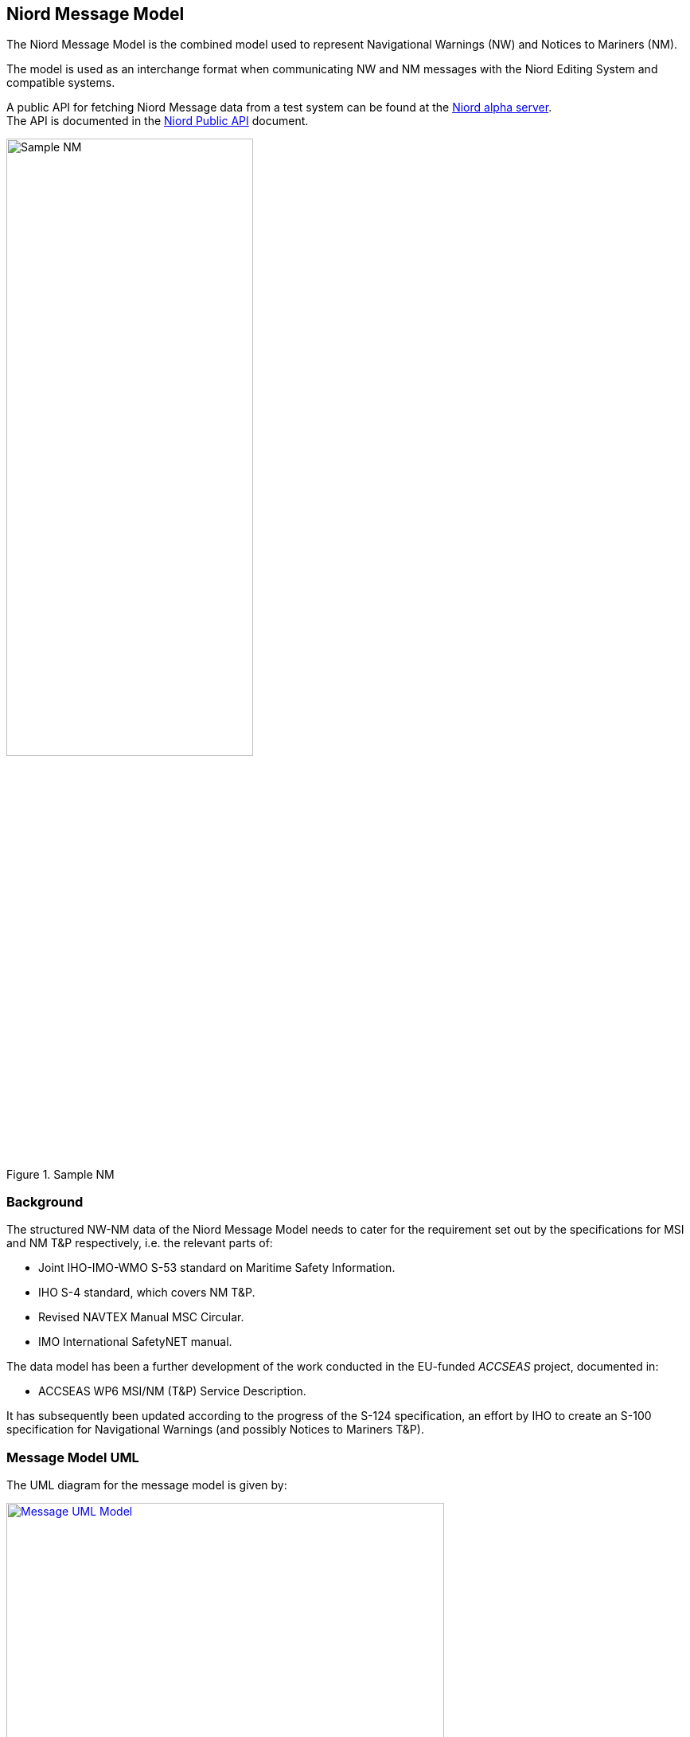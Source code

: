 == Niord Message Model
The Niord Message Model is the combined model used to represent Navigational Warnings (NW)
and Notices to Mariners (NM).

The model is used as an interchange format when communicating NW and NM messages with the Niord Editing System
and compatible systems.

A public API for fetching Niord Message data from a test system can be found at the
https://niord.e-navigation.net/api.html#/messages[Niord alpha server^]. +
The API is documented in the link:../public-api/api.html[Niord Public API] document.

[[img-sample-nm]]
.Sample NM
image::Sample-NM.png[Sample NM, 60%, 60%]

=== Background
The structured NW-NM data of the Niord Message Model needs to cater for the requirement set out by the
specifications for MSI and NM T&P respectively, i.e. the relevant parts of:

* Joint IHO-IMO-WMO S-53 standard on Maritime Safety Information.
* IHO S-4 standard, which covers NM T&P.
* Revised NAVTEX Manual MSC Circular.
* IMO International SafetyNET manual.

The data model has been a further development of the work conducted in the EU-funded _ACCSEAS_ project, documented in:

* ACCSEAS WP6 MSI/NM (T&P) Service Description.

It has subsequently been updated according to the progress of the S-124 specification, an effort by IHO to
create an S-100 specification for Navigational Warnings (and possibly Notices to Mariners T&P).

=== Message Model UML
The UML diagram for the message model is given by:

[[img-message-uml]]
.Message UML Model
image::Message-Class-Diagram.png[Message UML Model, 80%, 80%, link="{imagesdir}/Message-Class-Diagram.png"]

The diagram uses the following colour codes:

* Light-gray background: Used for enumerations.
* Light-yellow background: Used for localized description entities - see _Design Pattern_ section below.
* Light-green background: The _GeoJSON_ model is detailed in the next chapter.

The use of aggregation vs composition connectors above is mostly academic, since the UML is not a
database model but merely an interchange format. However, the aggregation connector is used to signal
that the associated entity represents base data in the producing system, and is not tied to the
life cycle of the Message.

=== Design Patterns
The overarching idea has been to generalize the constituent parts and fields of NW and NM T&P messages,
and make the format both backwards compatible and future-proof by e.g. adding support for:

* *Multi-language support.* All messages must be localizable to any number of languages, including the base data
they reference (e.g. areas). The pattern adopted to support this, is to let all classes with localizable
attributes (such as Message) have an associated list of description entities (MessageDesc) which contains an
ISO 639-1 language code and the localizable fields. The description entities are yellow in the UML diagram below.
* *Rich text support.* NM’s in particular, can contain a rich layout containing features such as tables,
links, embedded pictograms, etc. By supporting HTML descriptions this can be accommodated.
* *New identifier format.* The S-4 and S-53 standards loosely specifies a numbering scheme for NWs and NMs.
However, the numbering scheme does not guarantee uniqueness in a combined NW-NM model, let alone a system
that may contain messages from multiple authorities. Thus, the NW-NM data model introduces the generalized
concept of message series used to group messages by.
* *Base data.* Part of a combined NW-NM model is to define a relationship between messages and base data
such as charts, categories and areas. Previous proposals have opted for rigid solutions with a fixed number
of area and category levels, and with enumerated category values.

The remainder of the chapter will detail the individual classes.

=== Message Model Classes
The remainder of the chapter will detail the individual classes.

==== MessageSeries
According to IHO, NW and NM messages must be numbered. For NW, it is e.g. mandated that:

[quote]
Navigational warnings in each series should be consecutively numbered throughout the calendar year,
commencing with 1/YY at 0000 UTC on 1 January.

The numbering scheme does not guarantee uniqueness in a combined NW-NM model, let alone a system
that may contain messages from multiple countries and authorities.
Thus, message series have been introduced in the NW-NM data model to group messages as appropriate.
A country may e.g. have separate message series for NW and NM. However, they may also introduce
separate message series to allow, say, local harbour authorities to maintain their own message series
for local NWs, or, as is the case with Canada, divide the country into five regions, each with their
own message series.

[cols="20,20,60",options="header"]
|===
|Attribute Name|Type|Description

|seriesId|String|The ID of the message series in the implementing system. Should be globally unique.

|mainType|MainType|Either NW or NM.
|===

==== Chart
A message can be assigned a list of charts. The charts are maintained administratively as base data
in the producing system.

[cols="20,20,60",options="header"]
|===
|Attribute Name|Type|Description

|chartNumber|String|Mandatory regional chart number (and identifier).

|internationalNumber|String|Optional international chart number.
|===

==== Area
Existing IHO standards for NW and NM both provide support for specifying multiple area levels
(_general area_ and _locality_ for NW; _general region_, _sub-region_ and _specific location_ for NMs).

However, in the NW-NM system, this has been generalized, and areas are administratively maintained
in a hierarchical area tree (with each area having a localized name) of arbitrary depth.
A message can be assigned a list of these areas, and by implication, the parent areas of the selected area.

Additionally, a message can be assigned a localized textual _vicinity_ description
(part of the <<MessageDesc>> class), for detailed location information not defined in the area tree.

[cols="20,20,60",options="header"]
|===
|Attribute Name|Type|Description

|id|Int|Internal system ID of the area
|mrn|String|Optionally, an area may be assigned a globally unique MRN (maritime resource name). +
Adopting MRNs for areas would make interchange of message data between two NW-NM systems more robust.

|parent|Area|Non-root areas will reference their parent areas, and thus allow clients to e.g. group and sort
messages by areas +
Example: Randers Havn -> Kattegat -> Danmark

|descs|AreaDesc[]|The list of localizable attributes for an area. See <<AreaDesc>>
|===

TIP: Whereas clients may use message areas for e.g. grouping or filtering messages, there is no
reason to render the areas for the end user. The areas of a message will often be part of the message title already.

==== AreaDesc
The AreaDesc class contains the list of localizable attributes for an area.

[cols="20,20,60",options="header"]
|===
|Attribute Name|Type|Description

|lang|String|The ISO 639-1 language code.

|name|String|The localized name of an area.
|===

==== Category
Categories are administratively maintained in a hierarchical category tree (with each category having
a localized name) of arbitrary depth. A message can be assigned a list of these categories,
and by implication, the parent categories of a selected category.

At the top level, the categories will have entries such as _Aids to Navigation_, _Drifting Objects_,
_Obstruction_, etc., which is the categorization used in the IHO standards. The sub-categories will
represent the types of hazard relevant to the parent category. Examples of category lineages (top-down):

* AtoN -> Floating AtoN -> Buoy -> Buoy Established
* AtoN -> Light -> Light Unlit
* Obstruction -> Diving Operation

[cols="20,20,60",options="header"]
|===
|Attribute Name|Type|Description

|id|Int|Internal system ID of the category

|mrn|String|Optionally, a category may be assigned a globally unique MRN (maritime resource name).
Adopting MRNs for categories would make interchange of message data between two NW-NM systems more robust.

|parent|Category|Non-root category will reference their parent categories.

|descs|CategoryDesc[]|The list of localizable attributes for a category. See <<CategoryDesc>>.
|===

TIP: The main purpose of categories is to allow for client filter and customized portrayal.
There is no reason to render the categories separately for the end user.

==== CategoryDesc
The _CategoryDesc_ class contains the list of localizable attributes for a category.

[cols="20,20,60",options="header"]
|===
|Attribute Name|Type|Description

|lang|String|The ISO 639-1 language code.

|name|String|The localized name of a category.
|===

==== Reference
The Reference class provides a typed, weak reference to another message.

[cols="20,20,60",options="header"]
|===
|Attribute Name|Type|Description

|messageId|String|An identifier of the referenced message. If the messageId is recognized to be a
_short-ID_ of another message, it can e.g. be used to hyperlink to that message.
However there are no requirements as to the format of the message ID.

|type|ReferenceType|The type of the reference. One of the values "reference", "repetition",
"repetition_new_time", "cancellation" or "update".

|descs|ReferenceDesc[]|The list of localizable attributes for a Reference. See <<ReferenceDesc>>.
|===

==== ReferenceDesc
The _ReferenceDesc_ class contains the list of localizable attributes for a reference.

[cols="20,20,60",options="header"]
|===
|Attribute Name|Type|Description

|lang|String|The ISO 639-1 language code.

|description|String|The localized description of a reference.
|===

==== Attachment
Messages can be associated with a list of attachments, such as images, PDF-files, etc. The physical
attachment files will reside in a public repository on the producing system.

[cols="20,20,60",options="header"]
|===
|Attribute Name|Type|Description

|type|String|The content type of the attachment file, such as "image/png".

|path|String|The URL path to the attachment file in the producing system.

|fileName|String|The file name of the attachment

|fileSize|Long|The size of the attachment in bytes

|display|AttachmentDisplayType|If defined, this flag can be used to signal how the editor intended
for the (image or video) attachment to be displayed when rendering the message for the end user.

"above" and "below" signals that the attachment should be displayed above, respectively below,
the message details. "separate_page" signals that the attachment should be displayed on a separate page
if rendered in paged media, such as a PDF file.

|width|String|The width to use when displaying the (image or video) attachment. The width must include
the type (i.e. _em, px, %, cm, mm, in, pt_ or _pc_). If the _height_ attribute is left
unspecified, the attachment should be scaled proportionally.

|height|String|The height to use when displaying the (image or video) attachment. The height must include
the type (i.e. _em, px, %, cm, mm, in, pt_ or _pc_). If the _width_ attribute is left
unspecified, the attachment should be scaled proportionally.

|descs|AttachmentDesc[]|The list of localizable attributes for an Attachment. See <<AttachmentDesc>>.
|===

TIP: If the client wish to work in offline mode, it should download all
attachments locally, and rewrite attachment paths accordingly. Also, since attachments may be
embedded as images or links in the HTML of the message part details field (see <<MessagePartDesc>>),
this field should be rewritten as well.

==== AttachmentDesc
The _AttachmentDesc_ class contains the list of localizable attributes for an attachment.

[cols="20,20,60",options="header"]
|===
|Attribute Name|Type|Description

|lang|String|The ISO 639-1 language code.

|caption|String|A localized caption to display for the attachment.
|===

==== DateInterval
A message part will have an associated list of (possibly open-ended) event date intervals.
This defines the period of time for which the hazard described by the message part applies.

[cols="20,20,60",options="header"]
|===
|Attribute Name|Type|Description

|allDay|Boolean|If the _allDay_ flag is set, the fromDate/toDate attributes should be treated as dates
without a time-part by the producing system.

|fromDate|DateTime|The start date-time of a date interval.

|toDate|DateTime|An optional end date-time of a date interval.
|===

TIP: Clients may use event dates for filtering messages (e.g. filter for relevance in route planning).
However, the client should not render the event dates for the end user, since a textual representation
of the dates should be included in the message part details (see <<MessagePartDesc>>).

==== MessagePart
A message defines an ordered list of _message parts_, which can be thought of as sub-stories.
Conceptually, each message part defines the time, positions, key subject and description of the hazard or event
that the story pertains to.

[cols="20,20,60",options="header"]
|===
|Attribute Name|Type|Description

|indexNo|Int|Specified the ascending index of the message part within the message

|type|MessagePartType|May be used by the client to tag the message tag details with a type. Valid types
are "details", "time", "positions", "note", "prohibition" and "signals".

|geometry|GeoJSON|The positions of the message part. The GeoJSON type is treated in details in the
<<Niord GeoJSON Model>> chapter.

In practice, Niord will always return a _FeatureCollection_ GeoJSON entity.

|eventDates|DateTime[]|The list of event dates for which the message part hazard pertains. The list
should not be rendered for the end user by the client, but may be used for computations.

|descs|MessagePartDesc[]|The list of localizable attributes for a MessagePart. See <<MessagePartDesc>>.
|===

==== MessagePartDesc
The _MessagePartDesc_ class contains the list of localizable attributes for a message part.

[cols="20,20,60",options="header"]
|===
|Attribute Name|Type|Description

|lang|String|The ISO 639-1 language code.

|subject|String|The key subject of the hazard or event that the message part pertains to.

|details|String|A detailed description of the hazard or event that the message part pertains to.

The type of the _details_ field is mandated to be HTML, and thus allows for fairly advanced layout
and typography, and may contain elements such as tables, links, images, etc.
|===

==== Message
The _Message_ class represents a complete _Navigational Warning_ (NW) or _Notices to Mariners_ (NM)
nautical information message.

It has been a deliberate choice to let NWs and NMs share the same _Message_ class, rather than having
a separate sub-class for each type.
The main rationale for this is that NWs and NMs T&P are expected to converge in the future, once promulgation
is handled completely via electronic means.

[cols="20,20,60",options="header"]
|===
|Attribute Name|Type|Description

|id|Int|Internal system ID of the message

|created|DateTime|The timestamp the message was created in the system.

|updated|DateTime|The timestamp the message was last updated in the system.

|messageSeries|MessageSeries|The message series of the message. See <<MessageSeries>> section.

|number|Int|The sequence number of a published message. See <<MessageSeries>> section.

|shortId|String|The short-ID of a published message. See <<MessageSeries>> section.

|mainType|MainType|The main type of the message, either NW or NM.

In reality this attribute is redundant, since the main type is also defined by the associated message series,
and may be implied by the message type. It is included for convenience.

|type|Type|The sub-type of the message. One of "permanent_notice", "temporary_notice", "preliminary_notice",
"miscellaneous_notice", "coastal_warning", "subarea_warning", "navarea_warning" or "local_warning".

|status|Status|The status of the message. One of "draft", "verified", "published", "expired", "cancelled"
or "deleted".

|areas|Area[]|A list of the areas of a message. See <<Area>> section.

|categories|Category[]|A list of the categories of a message. See <<Category>> section.

|charts|Chart[]|A list of the charts of a message. See <<Chart>> section.

|horizontalDatum|String|The horizontal datum for the message. If unspecified, assume WGS-84.

|publishDateFrom|DateTime|The timestamp for when the message was published – or should be published.

|publishDateTo|DateTime|The timestamp for when the message was cancelled – or should be expired.

|references|Reference[]|A list of message references. See <<Reference>> section.

|originalInformation|Boolean|If the message is based on original information or not.

|parts|MessagePart[]|The list of message parts of the message. See <<MessagePart>> section.

|descs|MessageDesc[]|The list of localizable attributes for a Message. See <<MessageDesc>> section.

|attachments|Attachment[]|The list of message attachments of the message. See <<Attachment>> section.
|===

==== MessageDesc
The _MessageDesc_ class contains the list of localizable attributes for a message.

[cols="20,20,60",options="header"]
|===
|Attribute Name|Type|Description

|lang|String|The ISO 639-1 language code.

|title|String|A complete title line to show for a message. Typically composed by concatenating the
area lineage, vicinity and subject of each message part.

Example: "Denmark. The North Sea. Hanstholm SW. AIS buoyage established."

|vicinity|String|May be used for localized arbitrary area information not defined in the area tree.
See <<Area>> section.

|publication|String|A textual listing of all the publications relevant to the message.
The format of the publication field is mandated to be HTML, as it may contain links to the actual
publications.

|source|String|A textual listing of all the sources and dates of the message hazard information.
|===

